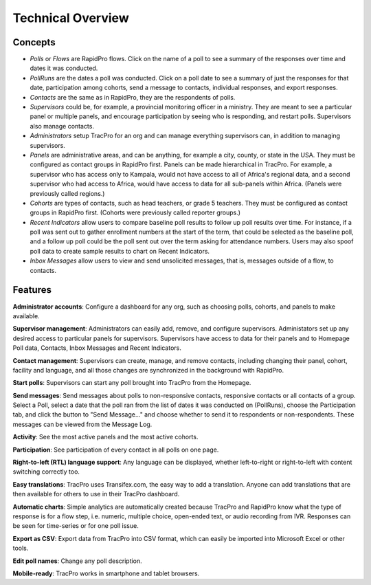 Technical Overview
===================

Concepts
--------------------

* `Polls` or `Flows` are RapidPro flows. Click on the name of a poll to see a summary of the responses over time and dates it was conducted.
* `PollRuns` are the dates a poll was conducted. Click on a poll date to see a summary of just the responses for that date, participation among cohorts, send a message to contacts, individual responses, and export responses.
* `Contacts` are the same as in RapidPro, they are the respondents of polls.
* `Supervisors` could be, for example, a provincial monitoring officer in a ministry. They are meant to see a particular panel or multiple panels, and encourage participation by seeing who is responding, and restart polls. Supervisors also manage contacts.
* `Administrators` setup TracPro for an org and can manage everything supervisors can, in addition to managing supervisors.
* `Panels` are administrative areas, and can be anything, for example a city, county, or state in the USA. They must be configured as contact groups in RapidPro first. Panels can be made hierarchical in TracPro. For example, a supervisor who has access only to Kampala, would not have access to all of Africa's regional data, and a second supervisor who had access to Africa, would have access to data for all sub-panels within Africa. (Panels were previously called regions.)
* `Cohorts` are types of contacts, such as head teachers, or grade 5 teachers. They must be configured as contact groups in RapidPro first.  (Cohorts were previously called reporter groups.)
* `Recent Indicators` allow users to compare baseline poll results to follow up poll results over time. For instance, if a poll was sent out to gather enrollment numbers at the start of the term, that could be selected as the baseline poll, and a follow up poll could be the poll sent out over the term asking for attendance numbers. Users may also spoof poll data to create sample results to chart on Recent Indicators.
* `Inbox Messages` allow users to view and send unsolicited messages, that is, messages outside of a flow, to contacts.

Features
--------------------

**Administrator accounts**: Configure a dashboard for any org, such as choosing polls, cohorts, and panels to make available.

**Supervisor management**: Administrators can easily add, remove, and configure supervisors. Administators set up any desired access to particular panels for supervisors. Supervisors have access to data for their panels and to Homepage Poll data, Contacts, Inbox Messages and Recent Indicators.

**Contact management**: Supervisors can create, manage, and remove contacts, including changing their panel, cohort, facility and language, and all those changes are synchronized in the background with RapidPro.

**Start polls**: Supervisors can start any poll brought into TracPro from the Homepage.

**Send messages**: Send messages about polls to non-responsive contacts, responsive contacts or all contacts of a group. Select a Poll, select a date that the poll ran from the list of dates it was conducted on (PollRuns), choose the Participation tab, and click the button to "Send Message..." and choose whether to send it to respondents or non-respondents. These messages can be viewed from the Message Log.

**Activity**: See the most active panels and the most active cohorts.

**Participation**: See participation of every contact in all polls on one page.

**Right-to-left (RTL) language support**: Any language can be displayed, whether left-to-right or right-to-left with content switching correctly too.

**Easy translations**: TracPro uses Transifex.com, the easy way to add a translation. Anyone can add translations that are then available for others to use in their TracPro dashboard.

**Automatic charts**: Simple analytics are automatically created because TracPro and RapidPro know what the type of response is for a flow step, i.e. numeric, multiple choice, open-ended text, or audio recording from IVR. Responses can be seen for time-series or for one poll issue.

**Export as CSV**: Export data from TracPro into CSV format, which can easily be imported into Microsoft Excel or other tools.

**Edit poll names**: Change any poll description.

**Mobile-ready**: TracPro works in smartphone and tablet browsers.

